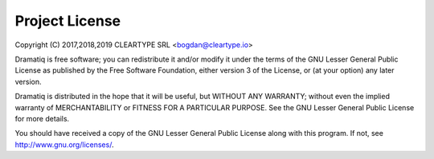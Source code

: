 Project License
===============

Copyright (C) 2017,2018,2019 CLEARTYPE SRL <bogdan@cleartype.io>

Dramatiq is free software; you can redistribute it and/or modify it
under the terms of the GNU Lesser General Public License as published by
the Free Software Foundation, either version 3 of the License, or (at
your option) any later version.

Dramatiq is distributed in the hope that it will be useful, but WITHOUT
ANY WARRANTY; without even the implied warranty of MERCHANTABILITY or
FITNESS FOR A PARTICULAR PURPOSE. See the GNU Lesser General Public
License for more details.

You should have received a copy of the GNU Lesser General Public License
along with this program.  If not, see http://www.gnu.org/licenses/.
